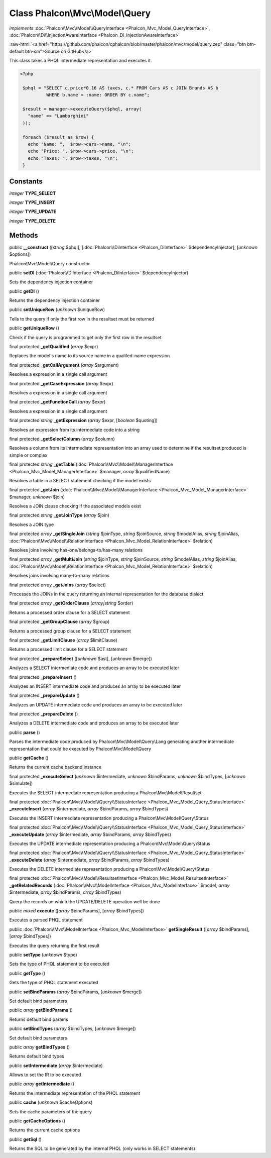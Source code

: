 Class **Phalcon\\Mvc\\Model\\Query**
====================================

*implements* :doc:`Phalcon\\Mvc\\Model\\QueryInterface <Phalcon_Mvc_Model_QueryInterface>`, :doc:`Phalcon\\Di\\InjectionAwareInterface <Phalcon_Di_InjectionAwareInterface>`

.. role:: raw-html(raw)
   :format: html

:raw-html:`<a href="https://github.com/phalcon/cphalcon/blob/master/phalcon/mvc/model/query.zep" class="btn btn-default btn-sm">Source on GitHub</a>`

This class takes a PHQL intermediate representation and executes it.  

.. code-block:: php

    <?php

     $phql = "SELECT c.price*0.16 AS taxes, c.* FROM Cars AS c JOIN Brands AS b
              WHERE b.name = :name: ORDER BY c.name";
    
     $result = manager->executeQuery($phql, array(
       "name" => "Lamborghini"
     ));
    
     foreach ($result as $row) {
       echo "Name: ",  $row->cars->name, "\n";
       echo "Price: ", $row->cars->price, "\n";
       echo "Taxes: ", $row->taxes, "\n";
     }



Constants
---------

*integer* **TYPE_SELECT**

*integer* **TYPE_INSERT**

*integer* **TYPE_UPDATE**

*integer* **TYPE_DELETE**

Methods
-------

public  **__construct** ([*string* $phql], [:doc:`Phalcon\\DiInterface <Phalcon_DiInterface>` $dependencyInjector], [*unknown* $options])

Phalcon\\Mvc\\Model\\Query constructor



public  **setDI** (:doc:`Phalcon\\DiInterface <Phalcon_DiInterface>` $dependencyInjector)

Sets the dependency injection container



public  **getDI** ()

Returns the dependency injection container



public  **setUniqueRow** (*unknown* $uniqueRow)

Tells to the query if only the first row in the resultset must be returned



public  **getUniqueRow** ()

Check if the query is programmed to get only the first row in the resultset



final protected  **_getQualified** (*array* $expr)

Replaces the model's name to its source name in a qualifed-name expression



final protected  **_getCallArgument** (*array* $argument)

Resolves a expression in a single call argument



final protected  **_getCaseExpression** (*array* $expr)

Resolves a expression in a single call argument



final protected  **_getFunctionCall** (*array* $expr)

Resolves a expression in a single call argument



final protected *string*  **_getExpression** (*array* $expr, [*boolean* $quoting])

Resolves an expression from its intermediate code into a string



final protected  **_getSelectColumn** (*array* $column)

Resolves a column from its intermediate representation into an array used to determine if the resultset produced is simple or complex



final protected *string*  **_getTable** (:doc:`Phalcon\\Mvc\\Model\\ManagerInterface <Phalcon_Mvc_Model_ManagerInterface>` $manager, *array* $qualifiedName)

Resolves a table in a SELECT statement checking if the model exists



final protected  **_getJoin** (:doc:`Phalcon\\Mvc\\Model\\ManagerInterface <Phalcon_Mvc_Model_ManagerInterface>` $manager, *unknown* $join)

Resolves a JOIN clause checking if the associated models exist



final protected *string*  **_getJoinType** (*array* $join)

Resolves a JOIN type



final protected *array*  **_getSingleJoin** (*string* $joinType, *string* $joinSource, *string* $modelAlias, *string* $joinAlias, :doc:`Phalcon\\Mvc\\Model\\RelationInterface <Phalcon_Mvc_Model_RelationInterface>` $relation)

Resolves joins involving has-one/belongs-to/has-many relations



final protected *array*  **_getMultiJoin** (*string* $joinType, *string* $joinSource, *string* $modelAlias, *string* $joinAlias, :doc:`Phalcon\\Mvc\\Model\\RelationInterface <Phalcon_Mvc_Model_RelationInterface>` $relation)

Resolves joins involving many-to-many relations



final protected *array*  **_getJoins** (*array* $select)

Processes the JOINs in the query returning an internal representation for the database dialect



final protected *array*  **_getOrderClause** (*array|string* $order)

Returns a processed order clause for a SELECT statement



final protected  **_getGroupClause** (*array* $group)

Returns a processed group clause for a SELECT statement



final protected  **_getLimitClause** (*array* $limitClause)

Returns a processed limit clause for a SELECT statement



final protected  **_prepareSelect** ([*unknown* $ast], [*unknown* $merge])

Analyzes a SELECT intermediate code and produces an array to be executed later



final protected  **_prepareInsert** ()

Analyzes an INSERT intermediate code and produces an array to be executed later



final protected  **_prepareUpdate** ()

Analyzes an UPDATE intermediate code and produces an array to be executed later



final protected  **_prepareDelete** ()

Analyzes a DELETE intermediate code and produces an array to be executed later



public  **parse** ()

Parses the intermediate code produced by Phalcon\\Mvc\\Model\\Query\\Lang generating another intermediate representation that could be executed by Phalcon\\Mvc\\Model\\Query



public  **getCache** ()

Returns the current cache backend instance



final protected  **_executeSelect** (*unknown* $intermediate, *unknown* $bindParams, *unknown* $bindTypes, [*unknown* $simulate])

Executes the SELECT intermediate representation producing a Phalcon\\Mvc\\Model\\Resultset



final protected :doc:`Phalcon\\Mvc\\Model\\Query\\StatusInterface <Phalcon_Mvc_Model_Query_StatusInterface>`  **_executeInsert** (*array* $intermediate, *array* $bindParams, *array* $bindTypes)

Executes the INSERT intermediate representation producing a Phalcon\\Mvc\\Model\\Query\\Status



final protected :doc:`Phalcon\\Mvc\\Model\\Query\\StatusInterface <Phalcon_Mvc_Model_Query_StatusInterface>`  **_executeUpdate** (*array* $intermediate, *array* $bindParams, *array* $bindTypes)

Executes the UPDATE intermediate representation producing a Phalcon\\Mvc\\Model\\Query\\Status



final protected :doc:`Phalcon\\Mvc\\Model\\Query\\StatusInterface <Phalcon_Mvc_Model_Query_StatusInterface>`  **_executeDelete** (*array* $intermediate, *array* $bindParams, *array* $bindTypes)

Executes the DELETE intermediate representation producing a Phalcon\\Mvc\\Model\\Query\\Status



final protected :doc:`Phalcon\\Mvc\\Model\\ResultsetInterface <Phalcon_Mvc_Model_ResultsetInterface>`  **_getRelatedRecords** (:doc:`Phalcon\\Mvc\\ModelInterface <Phalcon_Mvc_ModelInterface>` $model, *array* $intermediate, *array* $bindParams, *array* $bindTypes)

Query the records on which the UPDATE/DELETE operation well be done



public *mixed*  **execute** ([*array* $bindParams], [*array* $bindTypes])

Executes a parsed PHQL statement



public :doc:`Phalcon\\Mvc\\ModelInterface <Phalcon_Mvc_ModelInterface>`  **getSingleResult** ([*array* $bindParams], [*array* $bindTypes])

Executes the query returning the first result



public  **setType** (*unknown* $type)

Sets the type of PHQL statement to be executed



public  **getType** ()

Gets the type of PHQL statement executed



public  **setBindParams** (*array* $bindParams, [*unknown* $merge])

Set default bind parameters



public *array*  **getBindParams** ()

Returns default bind params



public  **setBindTypes** (*array* $bindTypes, [*unknown* $merge])

Set default bind parameters



public *array*  **getBindTypes** ()

Returns default bind types



public  **setIntermediate** (*array* $intermediate)

Allows to set the IR to be executed



public *array*  **getIntermediate** ()

Returns the intermediate representation of the PHQL statement



public  **cache** (*unknown* $cacheOptions)

Sets the cache parameters of the query



public  **getCacheOptions** ()

Returns the current cache options



public  **getSql** ()

Returns the SQL to be generated by the internal PHQL (only works in SELECT statements)



